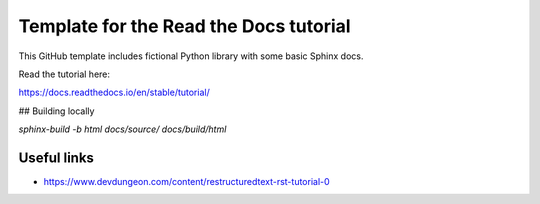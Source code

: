 Template for the Read the Docs tutorial
=======================================

This GitHub template includes fictional Python library
with some basic Sphinx docs.

Read the tutorial here:

https://docs.readthedocs.io/en/stable/tutorial/

## Building locally

`sphinx-build -b html docs/source/ docs/build/html`

Useful links
~~~~~~~~~~~~
- https://www.devdungeon.com/content/restructuredtext-rst-tutorial-0
